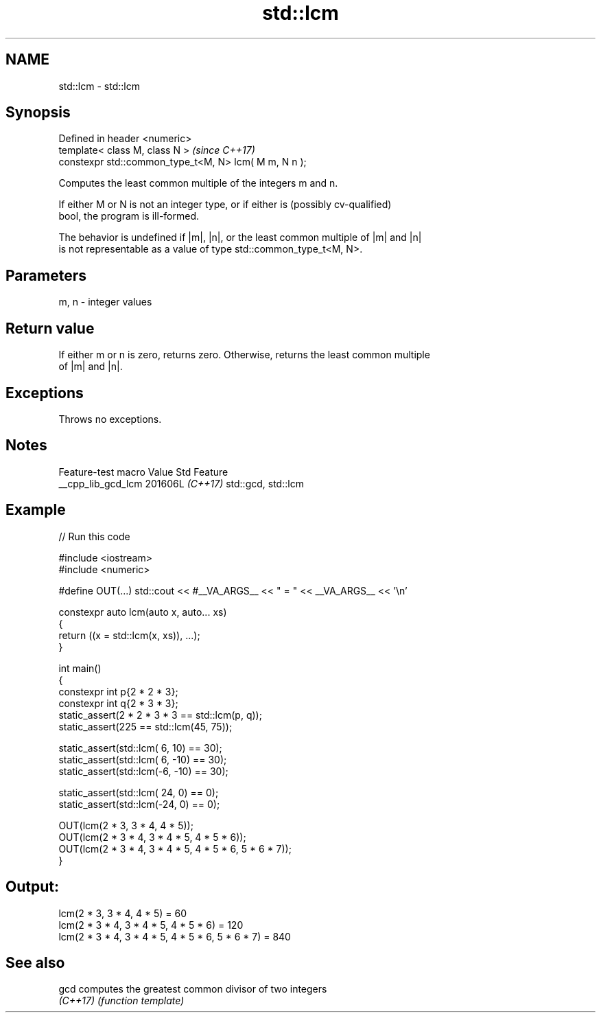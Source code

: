 .TH std::lcm 3 "2024.06.10" "http://cppreference.com" "C++ Standard Libary"
.SH NAME
std::lcm \- std::lcm

.SH Synopsis
   Defined in header <numeric>
   template< class M, class N >                         \fI(since C++17)\fP
   constexpr std::common_type_t<M, N> lcm( M m, N n );

   Computes the least common multiple of the integers m and n.

   If either M or N is not an integer type, or if either is (possibly cv-qualified)
   bool, the program is ill-formed.

   The behavior is undefined if |m|, |n|, or the least common multiple of |m| and |n|
   is not representable as a value of type std::common_type_t<M, N>.

.SH Parameters

   m, n - integer values

.SH Return value

   If either m or n is zero, returns zero. Otherwise, returns the least common multiple
   of |m| and |n|.

.SH Exceptions

   Throws no exceptions.

.SH Notes

   Feature-test macro  Value    Std        Feature
   __cpp_lib_gcd_lcm  201606L \fI(C++17)\fP std::gcd, std::lcm

.SH Example


// Run this code

 #include <iostream>
 #include <numeric>

 #define OUT(...) std::cout << #__VA_ARGS__ << " = " << __VA_ARGS__ << '\\n'

 constexpr auto lcm(auto x, auto... xs)
 {
     return ((x = std::lcm(x, xs)), ...);
 }

 int main()
 {
     constexpr int p{2 * 2 * 3};
     constexpr int q{2 * 3 * 3};
     static_assert(2 * 2 * 3 * 3 == std::lcm(p, q));
     static_assert(225 == std::lcm(45, 75));

     static_assert(std::lcm( 6,  10) == 30);
     static_assert(std::lcm( 6, -10) == 30);
     static_assert(std::lcm(-6, -10) == 30);

     static_assert(std::lcm( 24, 0) == 0);
     static_assert(std::lcm(-24, 0) == 0);

     OUT(lcm(2 * 3, 3 * 4, 4 * 5));
     OUT(lcm(2 * 3 * 4, 3 * 4 * 5, 4 * 5 * 6));
     OUT(lcm(2 * 3 * 4, 3 * 4 * 5, 4 * 5 * 6, 5 * 6 * 7));
 }

.SH Output:

 lcm(2 * 3, 3 * 4, 4 * 5) = 60
 lcm(2 * 3 * 4, 3 * 4 * 5, 4 * 5 * 6) = 120
 lcm(2 * 3 * 4, 3 * 4 * 5, 4 * 5 * 6, 5 * 6 * 7) = 840

.SH See also

   gcd     computes the greatest common divisor of two integers
   \fI(C++17)\fP \fI(function template)\fP
